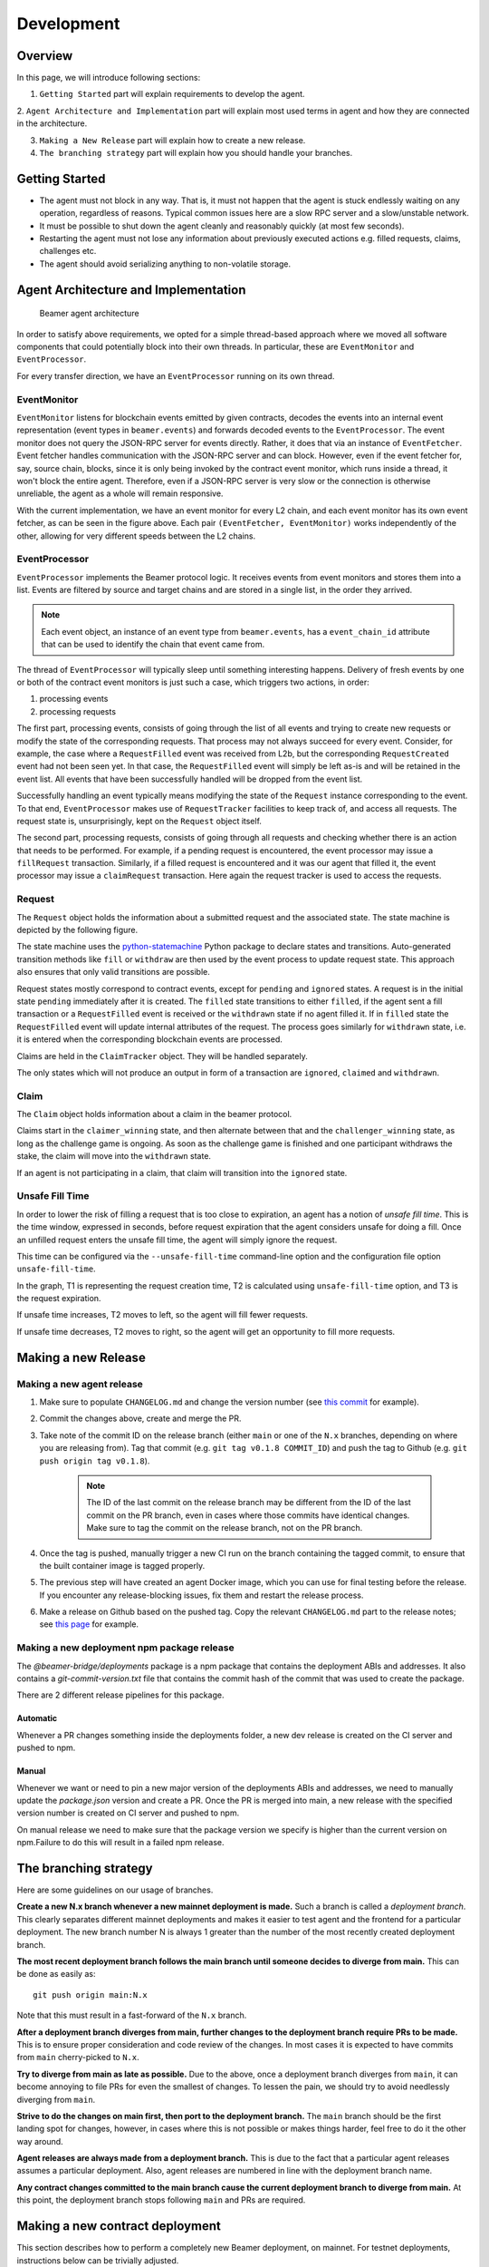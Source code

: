 .. _development:

Development
===========

.. _development-overview:

Overview
--------

In this page, we will introduce following sections:

1. ``Getting Started`` part will explain requirements to develop the agent.

2. ``Agent Architecture and Implementation`` part will explain most used terms in agent and
how they are connected in the architecture.

3. ``Making a New Release`` part will explain how to create a new release.

4. ``The branching strategy`` part will explain how you should handle your branches.

.. _development-getting-started:

Getting Started
---------------

* The agent must not block in any way. That is, it must not happen that the agent is stuck endlessly
  waiting on any operation, regardless of reasons. Typical common issues here are a slow RPC server
  and a slow/unstable network.
* It must be possible to shut down the agent cleanly and reasonably quickly (at most few seconds).
* Restarting the agent must not lose any information about previously executed actions e.g. filled
  requests, claims, challenges etc.
* The agent should avoid serializing anything to non-volatile storage.

.. _development-agent:

Agent Architecture and Implementation
-------------------------------------

.. figure:: images/beamer-agent-architecture.png

   Beamer agent architecture

In order to satisfy above requirements, we opted for a simple thread-based approach where we moved
all software components that could potentially block into their own threads. In particular, these
are ``EventMonitor`` and ``EventProcessor``.

For every transfer direction, we have an ``EventProcessor`` running on its own thread.


EventMonitor
~~~~~~~~~~~~

``EventMonitor`` listens for blockchain events emitted by given contracts, decodes the events
into an internal event representation (event types in ``beamer.events``) and forwards decoded events
to the ``EventProcessor``. The event monitor does not query the JSON-RPC server for events directly.
Rather, it does that via an instance of ``EventFetcher``. Event fetcher handles communication with the
JSON-RPC server and can block. However, even if the event fetcher for, say, source chain, blocks, since
it is only being invoked by the contract event monitor, which runs inside a thread, it won't block
the entire agent. Therefore, even if a JSON-RPC server is very slow or the connection is otherwise
unreliable, the agent as a whole will remain responsive.

With the current implementation, we have an event monitor for every L2 chain, and each event monitor
has its own event fetcher, as can be seen in the figure above. Each pair ``(EventFetcher, EventMonitor)``
works independently of the other, allowing for very different speeds between the L2 chains.


EventProcessor
~~~~~~~~~~~~~~

``EventProcessor`` implements the Beamer protocol logic. It receives events from event monitors and
stores them into a list. Events are filtered by source and target chains and are stored in
a single list, in the order they arrived.

.. note::

  Each event object, an instance of an event type from ``beamer.events``, has a
  ``event_chain_id`` attribute that can be used to identify the chain that event came from.

The thread of ``EventProcessor`` will typically sleep until something interesting happens. Delivery of
fresh events by one or both of the contract event monitors is just such a case, which triggers two
actions, in order:

1. processing events
2. processing requests

The first part, processing events, consists of going through the list of all events and trying to
create new requests or modify the state of the corresponding requests. That process may not always
succeed for every event. Consider, for example, the case where a ``RequestFilled`` event was received
from L2b, but the corresponding ``RequestCreated`` event had not been seen yet. In that case, the
``RequestFilled`` event will simply be left as-is and will be retained in the event list. All events
that have been successfully handled will be dropped from the event list.

Successfully handling an event typically means modifying the state of the ``Request`` instance
corresponding to the event. To that end, ``EventProcessor`` makes use of ``RequestTracker`` facilities
to keep track of, and access all requests. The request state is, unsurprisingly, kept on the
``Request`` object itself.

The second part, processing requests, consists of going through all requests and checking whether
there is an action that needs to be performed. For example, if a pending request is encountered, the
event processor may issue a ``fillRequest`` transaction. Similarly, if a filled request is encountered
and it was our agent that filled it, the event processor may issue a ``claimRequest`` transaction. Here
again the request tracker is used to access the requests.


Request
~~~~~~~

The ``Request`` object holds the information about a submitted request and the associated state.
The state machine is depicted by the following figure.

.. graphviz:: request_state_machine.dot
   :align: center
   :caption: Request state machine

The state machine uses the `python-statemachine`_ Python package to declare states and transitions.
Auto-generated transition methods like ``fill`` or ``withdraw`` are then used by the event process
to update request state. This approach also ensures that only valid transitions are possible.

.. _python-statemachine: https://python-statemachine.readthedocs.io/en/latest/readme.html

Request states mostly correspond to contract events, except for ``pending`` and ``ignored`` states.
A request is in the initial state ``pending`` immediately after it is created. The ``filled`` state
transitions to either ``filled``, if the agent sent a fill transaction or a ``RequestFilled`` event
is received or the ``withdrawn`` state if no agent filled it. If in ``filled`` state the
``RequestFilled`` event will update internal attributes of the request. The process goes similarly
for ``withdrawn`` state, i.e. it is entered when the corresponding blockchain events are processed.

Claims are held in the ``ClaimTracker`` object. They will be handled separately.

The only states which will not produce an output in form of a transaction are ``ignored``,
``claimed`` and ``withdrawn``.

Claim
~~~~~

The ``Claim`` object holds information about a claim in the beamer protocol.

.. graphviz:: claim_state_machine.dot
   :align: center
   :caption: Claim state machine

Claims start in the ``claimer_winning`` state, and then alternate between that and the
``challenger_winning`` state, as long as the challenge game is ongoing. As soon as the challenge
game is finished and one participant withdraws the stake, the claim will move into the ``withdrawn``
state.

If an agent is not participating in a claim, that claim will transition into the ``ignored`` state.

.. _Unsafe Fill Time:

Unsafe Fill Time
~~~~~~~~~~~~~~~~

In order to lower the risk of filling a request that is too close to expiration, an agent has a notion of
`unsafe fill time`. This is the time window, expressed in seconds, before request expiration that the agent
considers unsafe for doing a fill. Once an unfilled request enters the unsafe fill time, the agent will
simply ignore the request.

This time can be configured via the ``--unsafe-fill-time`` command-line option and the configuration file
option ``unsafe-fill-time``.

.. graphviz:: unsafe_fill_time.dot
   :align: center
   :caption: Unsafe fill time

In the graph, T1 is representing the request creation time, T2 is calculated using ``unsafe-fill-time``
option, and T3 is the request expiration.

If unsafe time increases, T2 moves to left, so the agent will fill fewer requests.

If unsafe time decreases, T2 moves to right, so the agent will get an opportunity to fill more requests.


.. _development-release:

Making a new Release
--------------------

Making a new agent release
~~~~~~~~~~~~~~~~~~~~~~~~~~

#. Make sure to populate ``CHANGELOG.md`` and change the version number
   (see `this commit <https://github.com/beamer-bridge/beamer/commit/440b7ddffc01d16482d78ff9f18a8830670795bc>`_ for example).
#. Commit the changes above, create and merge the PR.
#. Take note of the commit ID on the release branch (either ``main`` or one of the ``N.x`` branches,
   depending on where you are releasing from). Tag that commit (e.g. ``git tag v0.1.8 COMMIT_ID``) and
   push the tag to Github (e.g. ``git push origin tag v0.1.8``).

    .. note:: The ID of the last commit on the release branch may be different from the ID of
              the last commit on the PR branch, even in cases where those commits have identical changes.
              Make sure to tag the commit on the release branch, not on the PR branch.

#. Once the tag is pushed, manually trigger a new CI run on the branch containing the tagged commit,
   to ensure that the built container image is tagged properly.
#. The previous step will have created an agent Docker image, which you can use for final testing before the release.
   If you encounter any release-blocking issues, fix them and restart the release process.
#. Make a release on Github based on the pushed tag.
   Copy the relevant ``CHANGELOG.md`` part to the release notes;
   see `this page <https://github.com/beamer-bridge/beamer/releases/tag/v0.1.8>`_ for example.

Making a new deployment npm package release
~~~~~~~~~~~~~~~~~~~~~~~~~~~~~~~~~~~~~~~~~~~

The *@beamer-bridge/deployments* package is a npm package that contains the
deployment ABIs and addresses.
It also contains a *git-commit-version.txt* file that contains the commit hash
of the commit that was used to create the package.

There are 2 different release pipelines for this package.

Automatic
"""""""""

Whenever a PR changes something inside the deployments folder, a new dev release
is created on the CI server and pushed to npm.

Manual
""""""

Whenever we want or need to pin a new major version of the deployments ABIs and
addresses, we need to manually update the *package.json* version and create a PR.
Once the PR is merged into main, a new release with the specified version number
is created on CI server and pushed to npm.

On manual release we need to make sure that the package version we specify is
higher than the current version on npm.Failure to do this will result in a failed
npm release.


.. _development-branching:

The branching strategy
----------------------

Here are some guidelines on our usage of branches.

**Create a new N.x branch whenever a new mainnet deployment is made.**
Such a branch is called a *deployment branch*. This clearly separates different
mainnet deployments and makes it easier to test agent and the frontend for a
particular deployment. The new branch number N is always 1 greater than the
number of the most recently created deployment branch.

**The most recent deployment branch follows the main branch until someone
decides to diverge from main.**
This can be done as easily as::

    git push origin main:N.x

Note that this must result in a fast-forward of the ``N.x`` branch.

**After a deployment branch diverges from main, further changes to the deployment branch
require PRs to be made.**
This is to ensure proper consideration and code review of the changes. In most cases it is
expected to have commits from ``main`` cherry-picked to ``N.x``.

**Try to diverge from main as late as possible.**
Due to the above, once a deployment branch diverges from ``main``, it can become annoying
to file PRs for even the smallest of changes. To lessen the pain, we should try to avoid
needlessly diverging from ``main``.

**Strive to do the changes on main first, then port to the deployment branch.**
The ``main`` branch should be the first landing spot for changes, however, in cases
where this is not possible or makes things harder, feel free to do it the other way
around.

**Agent releases are always made from a deployment branch.**
This is due to the fact that a particular agent releases assumes a particular deployment.
Also, agent releases are numbered in line with the deployment branch name.

**Any contract changes committed to the main branch cause the current deployment branch
to diverge from main.**
At this point, the deployment branch stops following ``main`` and PRs are required.


Making a new contract deployment
--------------------------------

This section describes how to perform a completely new Beamer deployment, on mainnet.
For testnet deployments, instructions below can be trivially adjusted.

#. First, make an ``rpc.json`` file that specifies RPC URLs for each chain
   you are going to deploy on, e.g.::

    {
        "1": "https://eth.drpc.org",
        "10": "https://optimism.drpc.org",
        "1101": "https://polygon-zkevm.drpc.org",
        "42161": "https://arbitrum.drpc.org"
    }

   (this example is using public DRPC endpoints)

#. In the root of the ``beamer-bridge`` repository, enter the development environment::

    poetry shell

#. Compile contracts::

    ape compile

#. Prepare a directory to store new deployment artifacts::

    mkdir new-deployment

#. Deploy the ``Resolver`` contract on L1 (Ethereum)::

    beamer deploy-base \
         --keystore-file $keyfile \
         --password $password \
         --abi-dir contracts/.build \
         --artifacts-dir new-deployment \
         --rpc-file rpc.json \
         1


   (substitute ``$keyfile`` and ``$password`` with the path to your keystore file and password, respectively)

#. Deploy Beamer on all L2 chains specified under ``deployments/config/mainnet``::

    beamer deploy \
         --keystore-file $keyfile \
         --password $password \
         --abi-dir contracts/.build \
         --artifacts-dir new-deployment \
         --rpc-file rpc.json \
         --deploy-mintable-token \
         deployments/config/mainnet/*-*.json


   (substitute ``$keyfile`` and ``$password`` with the path to your keystore file and password, respectively)


Making a new partial deployment
-------------------------------

A partial deployment is one where the existing ``Resolver`` contract is reused,
instead of deploying a new resolver, which would necessitate deploying all
contracts anew. This is due to the fact that the resolver contract on the base
chain (Ethereum L1) is a critical point in the trusted call chain and if it is
updated, all the other L2 contracts have to be updated to point to the new
resolver.

For cases where one needs to just add support for another L2 chain, it is sufficient
to invoke ``deploy`` with, crucially, the ``--artifacts-dir`` option pointing to an
existing deployment. The artifacts directory should contain ``base.deployment.json``
file with information about the existing resolver deployment.

To illustrate, let's assume we're adding a support for a new L2 chain to an existing
deployment. Further, let's assume the existing deployment's artifacts are stored
under ``existing-deployment``.

#. Create a deployment config file, e.g. ``112345-foo.json`` (deployment config files
   are typically named ``chain_id-name.json``).
   For examples, please see e.g. ``deployments/config/mainnet`` in the ``beamer-bridge``
   repository.

#. In the root of the ``beamer-bridge`` repository, enter the development environment::

    poetry shell

#. Compile contracts::

    ape compile

#. Deploy Beamer on the new chain::

    beamer deploy \
         --keystore-file $keyfile \
         --password $password \
         --abi-dir contracts/.build \
         --artifacts-dir existing-deployment \
         --rpc-file rpc.json \
         --deploy-mintable-token \
         112345-foo.json


   (substitute ``$keyfile`` and ``$password`` with the path to your keystore file and password, respectively)


Testing a new deployment
------------------------

After deploying Beamer to a chain, it is critical to check the new deployment
to make sure that not only the contracts work correctly, but also that the
agent software works with the new deployment. To that end, there are two kinds
of checks that need to be performed: L1 invalidations and challenges.

L1 invalidations
~~~~~~~~~~~~~~~~

Checking whether L1 invalidations work correctly is done as follows:.

#. Let ``X1``, ``X2``,... ``Xn`` be IDs of all chains that are supported by Beamer.
   Also assume that one of those, ``C``, is the ID of the chain you just deployed to.

   First, arrange for invalidations to be sent from ``C`` to all chains::

     beamer check initiate-l1-invalidations --output invalidations.json C X1 X2 X3 ... Xn

   Note that this command will issue multiple invalidations, by default one for
   each chain pair ``(C, Xi)``.

   Then, arrange for invalidations to be sent from each chain ``Xi`` to ``C``::

     for x in X1 X2 ... Xn; do
       beamer check initiate-l1-invalidations --output invalidations.json $x C
     done

   This is to make sure that the other direction also works.
   Note that we use the same file, ``invalidations.json`` to collect all invalidations,
   regardless of the directions.

#. Verify invalidations::

     beamer check verify-l1-invalidations invalidations.json

   This will verify all invalidations from ``invalidations.json``. Due to the
   fact that different chains may have different finalization periods, it is
   possible that some invalidations succeed while others fail. This is expected
   and you should be able to re-run the command later to check again. Once the
   finalization period is over for every invalidation, the command should
   successfully verify all of them. Typically, after a week all invalidations
   should be finalized.


Challenges
~~~~~~~~~~

Checking whether challenges are working correctly follows the same pattern
as L1 invalidation checks, however, it is a bit more involved because an
agent needs to be configured and running on all involved chains.

The procedure is as follows:

#. Let ``X1``, ``X2``,... ``Xn`` be IDs of all chains that are supported by Beamer.
   Also assume that one of those, ``C``, is the ID of the chain you just deployed to.

   First, make sure to have a deployed test token on each chain.

.. note:: The test token `must` be an ERC20 token.

   In general, it's easiest to just deploy ``MintableToken`` when deploying Beamer
   (see ``--deploy-mintable-token`` option of the ``beamer deploy`` command).

   From this point on, we will assume that ``MintableToken`` (``TST``) will be used.

#. Make sure the test token is configured in the ``RequestManager`` contract on each chain.
   This is done by calling ``RequestManager.updateToken()`` with the test token's address,
   transfer limit that is greater than zero and ``ethInToken = 0``.

#. Configure and start a single agent instance that monitors all ``X1`` ... ``Xn`` chains.
   The test token address needs to be configured properly on each chain in the agent
   configuration file and the agent needs to be whitelisted on all chains.

.. note:: Make sure that the agent version you are going to use ships with a relayer
   that is aware of all the chains, including the one you just deployed to.

#. Fund the agent on each chain. This means that, on each chain, the agent needs to
   have:

   * at least 1 wei of the test token
   * at least ``requestManager.claimStake()`` wei of ETH, for making a claim
   * some smaller amount of ETH for transaction gas costs

#. Fund the challenger on each chain. The next step will involve challenging
   the agent with enough stake (0.1 ETH) to force L1 resolution. Therefore, on each
   chain, the challenger needs to have:

   * at least 0.1 ETH for the challenge stake
   * some smaller amount of ETH for transaction gas costs

#. Initiate a challenge game on each chain, with ``C`` as the fill chain (make sure to
   use the funded challenger account when specifying the ``--keystore-file`` option)::

     beamer check initiate-challenges --token TST --output challenges.json C X1 X2 X3 ... Xn

   For each chain pair ``(C, Xi)``, this command will make a transfer request of ``TST`` 1 wei
   from ``Xi`` to ``C``. It will wait for the agent to fill on ``C`` and then claim the request
   on ``Xi``. Once the agent makes its claim on ``Xi``, the command will issue a challenge.

   Then, initiate a challenge game on each chain, with ``C`` now being the source chain::

     for x in X1 X2 ... Xn; do
       beamer check initiate-challenges --token TST --output challenges.json $x C
     done

   This is to make sure that the other direction also works.
   Note that we use the same file, ``challenges.json`` to collect all challenges,
   regardless of the directions.

#. Verify challenges::

     beamer check verify-challenges challenges.json

   This will verify all challenges from ``challenges.json``. Due to the fact
   that different chains may have different finalization periods, it is
   possible that some challenges succeed while others fail. This is expected
   and you should be able to re-run the command later to check again. Once the
   finalization period is over for every challenge, the command should
   successfully verify all of them. Typically, after a week all challenge
   games' results should be finalized.
